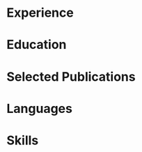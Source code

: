 # -*- mode: org -*-
# -*- coding: utf-8 -*-
#+STARTUP: overview indent inlineimages logdrawer

#+TITLE:
#+AUTHOR:
#+LANGUAGE:    en
#+TAGS: noexport(n) Stats(S)
#+TAGS: Teaching(T) R(R) OrgMode(O) Python(P)
#+TAGS: Book(b) DOE(D) Code(C) NODAL(N) FPGA(F) Autotuning(A) Arnaud(r)
#+TAGS: DataVis(v) PaperReview(W)
#+OPTIONS:   H:3 num:t toc:nil \n:nil @:t ::t |:t ^:t -:t f:t *:t <:t
#+OPTIONS:   TeX:t LaTeX:nil skip:nil d:nil todo:t pri:nil tags:not-in-toc
#+EXPORT_SELECT_TAGS: export
#+EXPORT_EXCLUDE_TAGS: noexport

#+LATEX_CLASS: article
#+LATEX_CLASS_OPTIONS: [10pt]
#+LATEX_HEADER: \input{structure.tex}
# #+LATEX_HEADER: \rfoot{\color{headings}{\sffamily Last update: \today. Typeset with Xe\LaTeX}}

#+BEGIN_EXPORT latex
\parbox[top][0.12\textheight][c]{\linewidth}{ % Parbox to hold the author name and CV text; fixed height to match the coloured box to the right, centred vertically and full line width
    \vspace{-0.08\textheight} % Reduce whitespace above the parbox to separate it from the main content
    \centering % Centre text
    {\LARGE \textbf{Pedro Bruel | Researcher \& Software Engineer}}\\\medskip % Your name
    {\Large Performance Tuning \& Modeling \textbullet{} Optimal Experimental Design}
}

%----------------------------------------------------------------------------------------
%    contact details box
%----------------------------------------------------------------------------------------

\parbox[top][0.12\textheight][c]{\linewidth}{ % Parbox to hold the colour box; fixed height to match the name/CV text to the left, centred vertically and full line width
    \vspace{-0.19\textheight} % Reduce whitespace above the parbox to separate it from the main content
    \centering
    \colorbox{shade}{ % Create the coloured box
        \begin{supertabular}{p{0.75\linewidth}} % Start a table with two columns, the table will ensure everything is aligned
            \raisebox{-1pt}{\faHome} \hspace{0.15cm} 2b Rue Charles Gounod, 38000 Grenoble, France \hspace{0.2cm} \raisebox{-1pt}{\faPhone} \hspace{0.14cm} +33 07 68 33 24 38 \\ % Address
            \raisebox{0pt}{\small\faEnvelope} \hspace{0.2cm} \href{mailto:pedro.bruel@gmail.com}{pedro.bruel@gmail.com} \hspace{0.2cm} \raisebox{0pt}{\small\faDesktop} \hspace{0.2cm} \href{https://www.ime.usp.br/~phrb}{ime.usp.br/\textasciitilde{}phrb} \hspace{0.31cm} \raisebox{-1pt}{\faLinkedin} \hspace{0.2cm} \href{https://www.linkedin.com/in/pedro-bruel}{pedro-bruel} \hspace{0.2cm} \raisebox{-1pt}{\faGithub} \hspace{0.2cm} \href{https://github.com/phrb}{phrb} \\
            % See fontawesome.pdf in the fonts folder for all icons you can use
        \end{supertabular}
    }
}

\vspace{-0.11\textheight} % Reduce whitespace above the parbox to separate it from the main content
\begin{paracol}{2} % Begin the multi-column environment
#+END_EXPORT

* Setup                                                            :noexport:
:PROPERTIES:
:BEAMER_env: ignoreheading
:END:
#+HEADER: :results output :exports none :eval no-export
#+BEGIN_SRC emacs-lisp
  (setq org-latex-pdf-process (list "latexmk -xelatex %f"))
#+END_SRC

#+RESULTS:
* Experience
#+BEGIN_EXPORT latex
\newcolumntype{L}[1]{>{\raggedright\let\newline\\\arraybackslash\hspace{0pt}}m{#1}}
\newcolumntype{C}[1]{>{\centering\let\newline\\\arraybackslash\hspace{0pt}}m{#1}}
\newcolumntype{R}[1]{>{\raggedleft\let\newline\\\arraybackslash\hspace{0pt}}m{#1}}

\begin{supertabular}{R{0.3\linewidth}L{0.64\linewidth}}

\workposition{2017 -- May 2020}
    {PhD Researcher}
    {Grenoble Informatics Laboratory}
    {University of Grenoble Alpes, France}
    {Developing Design of Experiments Techniques for autotuning High-Performance
    Computing kernels and compilers on CPUs, GPUs and FPGAs}

\workposition{2015 -- May 2020}
    {PhD Researcher}
    {Software Systems Laboratory}
    {University of São Paulo, Brazil}
    {Developed autotuners for High-Level Synthesis compilers for FPGAs and for
    the CUDA Compiler using Search Heuristics}

\workposition{2015 -- 2016}
    {PhD Research Collaborator}
    {Hewllett-Packard Enterprise}
    {University of São Paulo, Brazil}
    {Developed an autotuner for the LegUp High-Level Synthesis compiler for
    Altera FPGAs}

\workposition{2012 -- 2014}
    {Research Intern}
    {Computer Music Research Group}
    {University of São Paulo, Brazil}
    {Maintained and developed a multiagent system for music composition via
    agent interaction}

\end{supertabular}

\vspace{-\baselineskip}\medskip % Standardise the whitespace after this section and before the next (the custom command adds too much otherwise)
#+END_EXPORT
* Education
#+BEGIN_EXPORT latex
\begin{supertabular}{R{0.24\linewidth}L{0.7\linewidth}}
    \workposition{2015 -- 2020}
    {PhD in Computer Science}
    {University of Grenoble Alpes, France}
    {University of São Paulo, Brazil}
    {High-Performance Computing, Autotuning, Design of Experiments, Search
    Heuristics, Data Analysis}

    \workposition{2010 -- 2014} % Duration
    {BsC in Molecular Sciences}
    {}
    {University of São Paulo, Brazil}
    {Multiagent Systems, Digital Signal Processing}

\end{supertabular}

\switchcolumn % Switch to the next paracol column
#+END_EXPORT
* Selected Publications
#+BEGIN_EXPORT latex
\longformpublication{\textbf{Bruel, P.}, Goldman, A., Chalamalasetti, S.R. and Milojicic, D., \textbf{2017}. \textit{Autotuning high-level synthesis for FPGAs using OpenTuner and LegUp}. In ReConFigurable Computing and FPGAs (ReConFig), 2017 International Conference on (pp. 1-6). IEEE.}

\longformpublication{\textbf{Bruel, P.}, Chalamalasetti, S.R., Dalton, C., El Hajj, I., Goldman, A., Graves, C., Hwu, W.M., Laplante, P., Milojicic, D., Ndu, G. and Strachan, J.P., \textbf{2017}. \textit{Generalize or Die: Operating Systems Support for Memristor-based Accelerators}. In 2017 IEEE International Conference on Rebooting Computing (ICRC) (pp. 1-8). IEEE.}

\longformpublication{\textbf{Bruel, P.}, Amarís, M. and Goldman, A., \textbf{2017}. \textit{Autotuning CUDA compiler parameters for heterogeneous applications using the OpenTuner framework}. Concurrency and Computation: Practice and Experience, 29(22), p.e3973.}

\longformpublication{\textbf{Bruel, P.}, Meirelles, P., Cobe, R., Goldman, A., \textbf{2017}. \textit{OpenMP or Pthreads: Which is Better for Beginners?}. In 8th Workshop on Evaluation and Usability of Programming Languages and Tools (PLATEAU).}

\longformpublication{Gonçalves, R., Amaris, M., Okada, T., \textbf{Bruel, P.} and Goldman, A., \textbf{2016}. \textit{Openmp is not as Easy as it Appears}. In System Sciences (HICSS), 2016 49th Hawaii International Conference on (pp. 5742-5751). IEEE.}

\longformpublication{\textbf{Bruel, P.} and Queiroz, M., \textbf{2014}. \textit{A Protocol for creating Multiagent Systems in Ensemble with Pure Data}. In International Computer Music Conference (ICMC).}

\medskip % Extra whitespace before the next section

%\end{paracol}
#+END_EXPORT
* Languages
#+BEGIN_EXPORT latex
\begin{supertabular}{R{0.3\linewidth}R{0.3\linewidth}}
\tableentry{Portuguese}{Native}{}
\tableentry{English}{\textit{CEFR C2}}{}
\tableentry{French}{\textit{CEFR B2}}{}
\tableentry{Spanish}{\textit{CEFR A2}}{}
\end{supertabular}
\end{paracol}
%\switchcolumn % Switch to the next paracol column
#+END_EXPORT
* Skills
#+BEGIN_EXPORT latex
\begin{paracol}{1}
\newcolumntype{L}[1]{>{\raggedright\let\newline\\\arraybackslash\hspace{0pt}}m{#1}}
\newcolumntype{C}[1]{>{\centering\let\newline\\\arraybackslash\hspace{0pt}}m{#1}}
\newcolumntype{R}[1]{>{\raggedleft\let\newline\\\arraybackslash\hspace{0pt}}m{#1}}

\begin{center}
\begin{supertabular}{C{0.3\linewidth}C{0.25\linewidth}C{0.3\linewidth}}
\tableheaderthree{Performance Tuning}{Software Engineering}{Tools and Infrastructure}{b}
\shrinkheight{3pt}
\tableentrythree{{\small\Ovalbox{Stochastic Search Heuristics}
                  \Ovalbox{Design of Experiments}
                  \Ovalbox{Optimal Experimental Design}
                  \Ovalbox{Performance Modeling}
                  \Ovalbox{Data Science}
                  }}
                 {{\small\Ovalbox{Python}
                   \Ovalbox{Julia}
                   \Ovalbox{R}
                   \Ovalbox{Bash}
                   \Ovalbox{C/C++}
                   \Ovalbox{OpenMP}
                   \Ovalbox{MPI}
                   \Ovalbox{CUDA C}
                   \Ovalbox{Java}
                   }}
                 {{\small\Ovalbox{GNU/Linux}
                   \Ovalbox{Git}
                   \Ovalbox{Grid5000}
                   \Ovalbox{GCE/AWS}
                   \Ovalbox{Automated Testing}
                   \Ovalbox{Continuous Integration}
                   \Ovalbox{\LaTeX}
                   }}{}
\end{supertabular}
\end{center}
\end{paracol}
%\switchcolumn % Switch to the next paracol column
#+END_EXPORT
